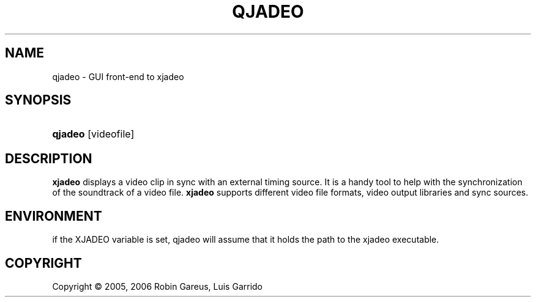 .\"     Title: qjadeo
.\"    Author: 
.\" Generator: DocBook XSL Stylesheets v1.71.0 <http://docbook.sf.net/>
.\"      Date: 11/17/2006
.\"    Manual: Manual Pages
.\"    Source: 
.\"
.TH "QJADEO" "1" "11/17/2006" "" "Manual Pages"
.\" disable hyphenation
.nh
.\" disable justification (adjust text to left margin only)
.ad l
.SH "NAME"
qjadeo \- GUI front\-end to xjadeo
.SH "SYNOPSIS"
.HP 7
\fBqjadeo\fR [videofile]
.SH "DESCRIPTION"
.PP
\fBxjadeo\fR
displays a video clip in sync with an external timing source. It is a handy tool to help with the synchronization of the soundtrack of a video file.
\fBxjadeo\fR
supports different video file formats, video output libraries and sync sources.
.SH "ENVIRONMENT"
.PP
if the XJADEO variable is set, qjadeo will assume that it holds the path to the xjadeo executable.
.SH "COPYRIGHT"
Copyright \(co 2005, 2006 Robin Gareus, Luis Garrido
.br

